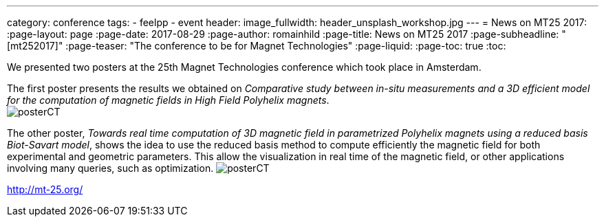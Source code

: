 ---
category: conference
tags:
  - feelpp
  - event
header:
  image_fullwidth: header_unsplash_workshop.jpg
---
= News on MT25 2017:
:page-layout: page
:page-date: 2017-08-29
:page-author: romainhild
:page-title:  News on MT25 2017
:page-subheadline:  "[mt252017]"
:page-teaser: "The conference to be for Magnet Technologies"
:page-liquid:
:page-toc: true
:toc:

We presented two posters at the 25th Magnet Technologies conference which took place in Amsterdam. +

The first poster presents the results we obtained on _Comparative study between in-situ measurements and a 3D efficient model for the computation of magnetic fields in High Field Polyhelix magnets_. +
image:{imagesdir}/conferences/2017/mt25/posterCT.pdf[]

The other poster, _Towards real time computation of 3D magnetic field in parametrized Polyhelix magnets using a reduced basis Biot-Savart model_, shows the idea to use the reduced basis method to compute efficiently the magnetic field for both experimental and geometric parameters. This allow the visualization in real time of the magnetic field, or other applications involving many queries, such as optimization.
image:{imagesdir}/conferences/2017/mt25/posterCT.pdf[]

http://mt-25.org/
